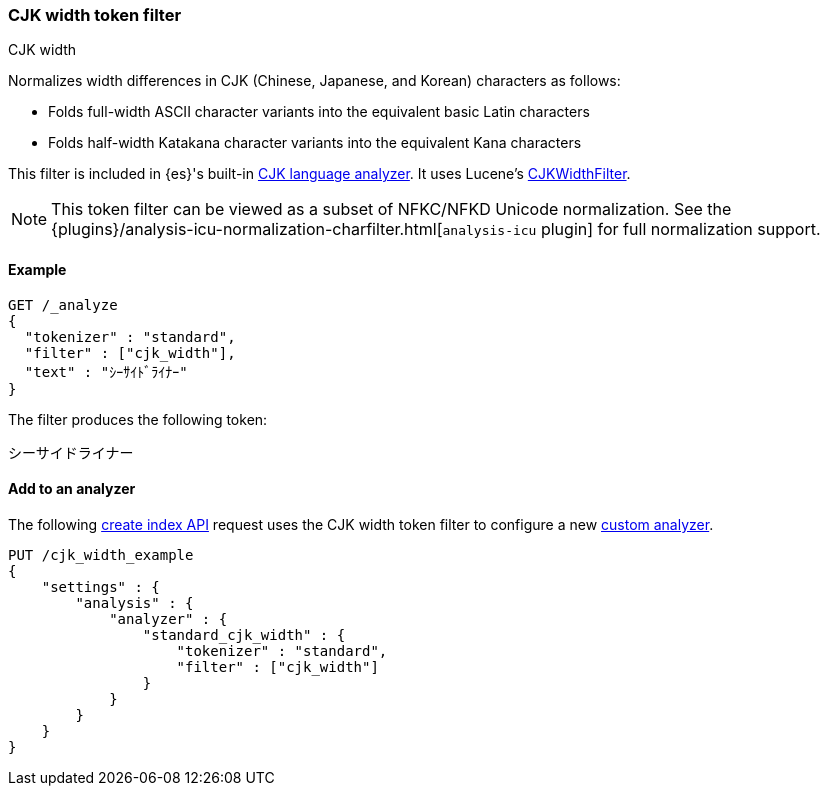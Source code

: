 [[analysis-cjk-width-tokenfilter]]
=== CJK width token filter
++++
<titleabbrev>CJK width</titleabbrev>
++++

Normalizes width differences in CJK (Chinese, Japanese, and Korean) characters
as follows:

* Folds full-width ASCII character variants into the equivalent basic Latin
characters
* Folds half-width Katakana character variants into the equivalent Kana
characters

This filter is included in {es}'s built-in <<cjk-analyzer,CJK language
analyzer>>. It uses Lucene's
https://lucene.apache.org/core/{lucene_version_path}/analyzers-common/org/apache/lucene/analysis/cjk/CJKWidthFilter.html[CJKWidthFilter].

NOTE: This token filter can be viewed as a subset of NFKC/NFKD Unicode
normalization. See the
{plugins}/analysis-icu-normalization-charfilter.html[`analysis-icu` plugin] for
full normalization support.

[[analysis-cjk-width-tokenfilter-analyze-ex]]
==== Example

[source,console]
--------------------------------------------------
GET /_analyze
{
  "tokenizer" : "standard",
  "filter" : ["cjk_width"],
  "text" : "ｼｰｻｲﾄﾞﾗｲﾅｰ"
}
--------------------------------------------------

The filter produces the following token:

[source,text]
--------------------------------------------------
シーサイドライナー
--------------------------------------------------

/////////////////////
[source,console-result]
--------------------------------------------------
{
  "tokens" : [
    {
      "token" : "シーサイドライナー",
      "start_offset" : 0,
      "end_offset" : 10,
      "type" : "<KATAKANA>",
      "position" : 0
    }
  ]
}
--------------------------------------------------
/////////////////////

[[analysis-cjk-width-tokenfilter-analyzer-ex]]
==== Add to an analyzer

The following <<indices-create-index,create index API>> request uses the
CJK width token filter to configure a new 
<<analysis-custom-analyzer,custom analyzer>>.

[source,console]
--------------------------------------------------
PUT /cjk_width_example
{
    "settings" : {
        "analysis" : {
            "analyzer" : {
                "standard_cjk_width" : {
                    "tokenizer" : "standard",
                    "filter" : ["cjk_width"]
                }
            }
        }
    }
}
--------------------------------------------------
